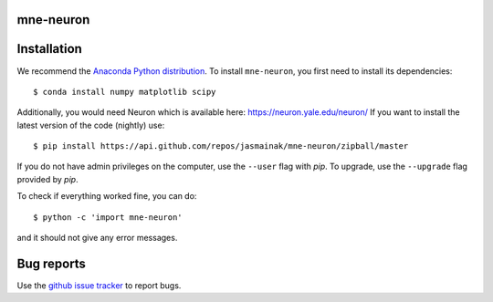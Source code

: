 .. mne-neuron documentation master file, created by
   sphinx-quickstart on Mon May 23 16:22:52 2016.
   You can adapt this file completely to your liking, but it should at least
   contain the root `toctree` directive.

mne-neuron
==========

Installation
============

We recommend the `Anaconda Python distribution <https://www.continuum.io/downloads>`_. To install ``mne-neuron``, you first need to install its dependencies::

	$ conda install numpy matplotlib scipy

Additionally, you would need Neuron which is available here: `https://neuron.yale.edu/neuron/ <https://neuron.yale.edu/neuron/>`_
If you want to install the latest version of the code (nightly) use::

	$ pip install https://api.github.com/repos/jasmainak/mne-neuron/zipball/master

If you do not have admin privileges on the computer, use the ``--user`` flag
with `pip`. To upgrade, use the ``--upgrade`` flag provided by `pip`.

To check if everything worked fine, you can do::

	$ python -c 'import mne-neuron'

and it should not give any error messages.

Bug reports
===========

Use the `github issue tracker <https://github.com/jasmainak/mne-neuron/issues>`_ to report bugs.
